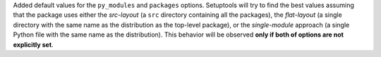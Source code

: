Added default values for the ``py_modules`` and ``packages`` options.
Setuptools will try to find the best values assuming that the package uses
either the *src-layout* (a ``src`` directory containing all the packages),
the *flat-layout* (a single directory with the same name as the distribution
as the top-level package), or the *single-module* approach (a single Python
file with the same name as the distribution).
This behavior will be observed **only if both of options are not explicitly
set**.

